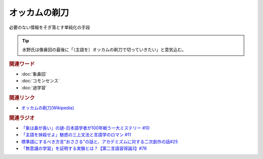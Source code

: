 オッカムの剃刀
==========================================================
.. glossary::
  オッカムの剃刀 : お

必要のない情報をそぎ落とす単純化の手段

.. tip:: 
  水野氏は像鼻回の最後に「（主語を）オッカムの剃刀で切っていきたい」と意気込む。

.. rubric:: 関連ワード
* :doc:`象鼻回` 
* :doc:`コモンセンス` 
* :doc:`過学習` 

.. rubric:: 関連リンク
* `オッカムの剃刀(Wikipedia) <https://ja.wikipedia.org/wiki/オッカムの剃刀>`_ 

.. rubric:: 関連ラジオ
* `「象は鼻が長い」の謎-日本語学者が100年戦う一大ミステリー #10`_
* `「主語を抹殺せよ」魅惑の三上文法と言語学のロマン #11`_
* `標準語にするべき方言"おささる"の話と、アカデミズムに対する二次創作の話#25`_
* `「無意識の学習」を証明する実験とは？【第二言語習得論3】#76`_

.. _「象は鼻が長い」の謎-日本語学者が100年戦う一大ミステリー #10: https://www.youtube.com/watch?v=yzTqAU_kiKM
.. _標準語にするべき方言"おささる"の話と、アカデミズムに対する二次創作の話#25: https://www.youtube.com/watch?v=9QWgnPhAh0s
.. _「主語を抹殺せよ」魅惑の三上文法と言語学のロマン #11: https://www.youtube.com/watch?v=EZKS5lBSOsw
.. _「無意識の学習」を証明する実験とは？【第二言語習得論3】#76: https://www.youtube.com/watch?v=4oKTEuDgO3s

